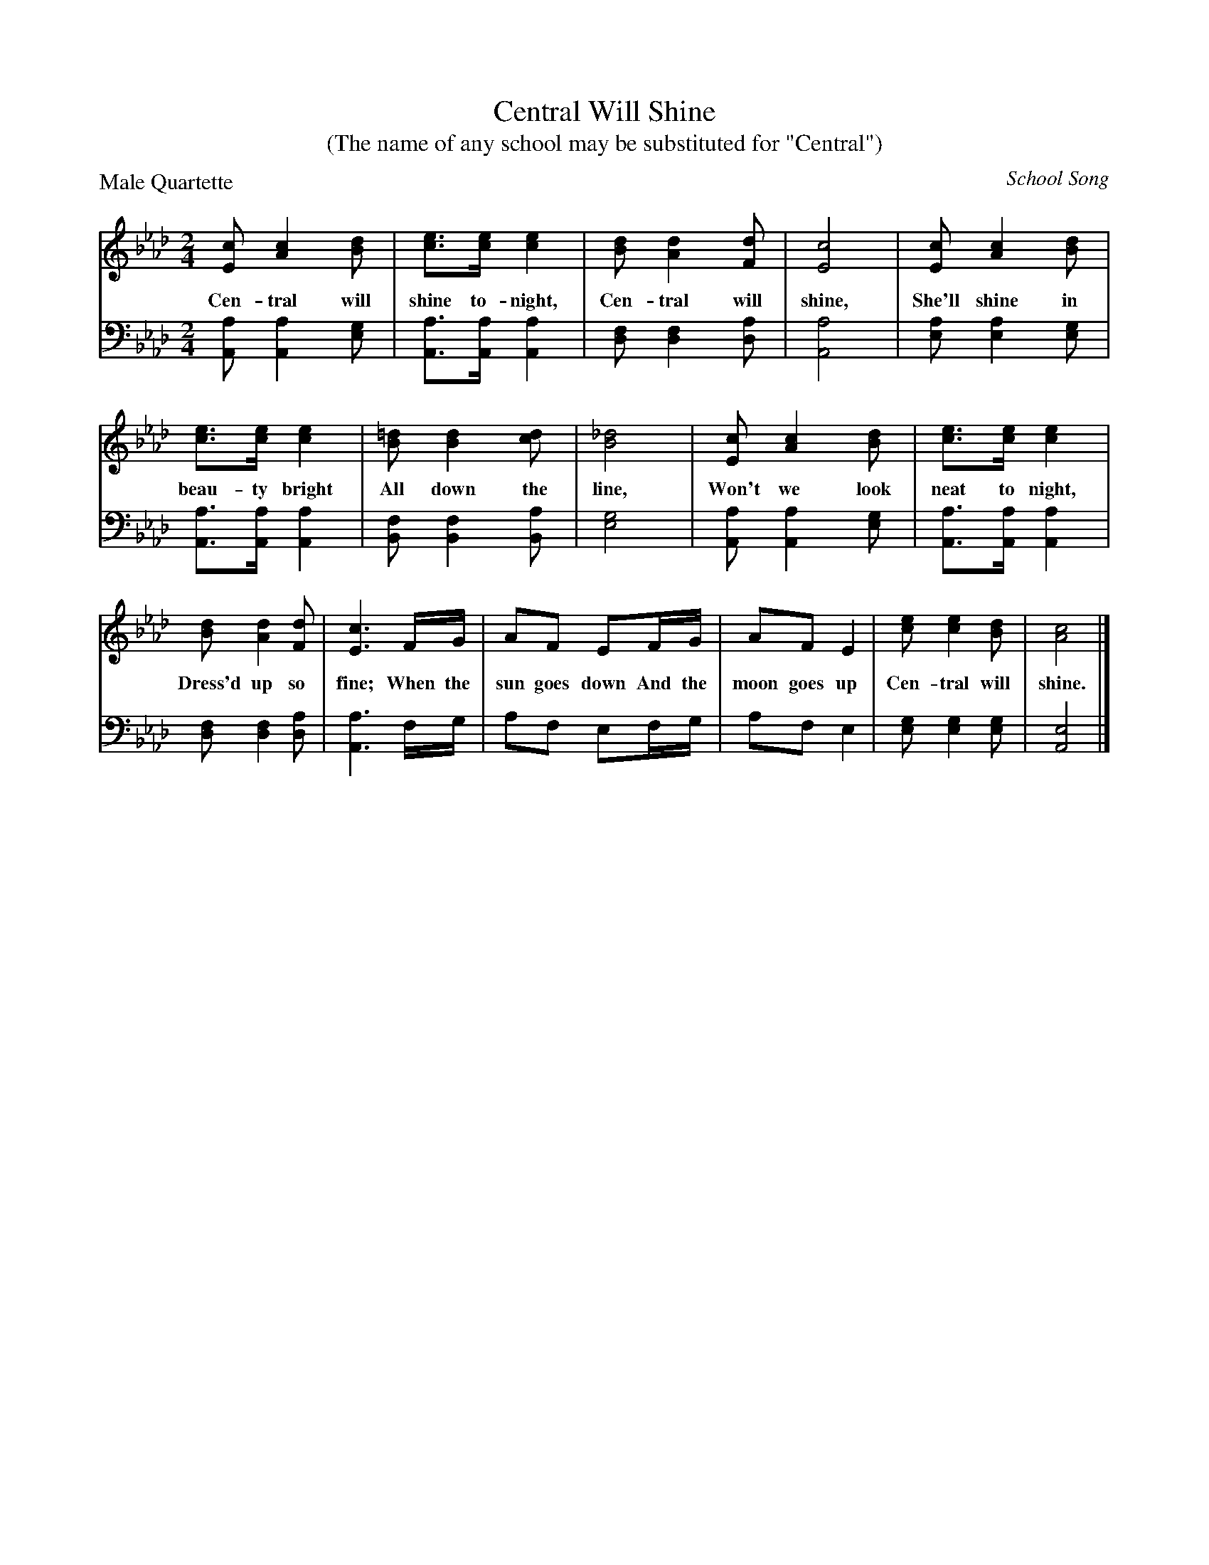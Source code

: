 X: 1212
T: Central Will Shine
T: (The name of any school may be substituted for "Central")
O: School Song
P: Male Quartette
%R: song, march
B: "The Golden Book of Favorite Songs", 1923
S: https://ia802507.us.archive.org/33/items/goldenbookoffavo00beat_0/goldenbookoffavo00beat_0.pdf
Z: 2020 John Chambers <jc:trillian.mit.edu>
M: 2/4
L: 1/8
K: Ab
V:1
V:2 clef=bass middle=d
%%continueall 1
% - - - - - - - - - - - - - - - - - - - - - - - - -
[V:1] [cE] [c2A2] [dB] | [ec]>[ec] [e2c2] | [dB] [d2A2] [dF] | [c4E4] | [cE] [c2A2] [dB] | [ec]>[ec] [e2c2] | [=dB] [d2B2] [dc] | [_d4B4] |
w: Cen-tral will shine to-night, Cen-tral will shine, She'll shine in beau-ty bright All down the line,
[V:2] [aA] [a2A2] [ge] | [aA]>[aA] [a2A2] | [fd] [f2d2] [ad] | [a4A4] | [ae] [a2e2] [ge] | [aA]>[aA] [a2A2] |  [fB] [f2B2] [aB] |  [g4e4] |
% - - - - - - - - - - - - - - - - - - - - - - - - -
[V:1] [cE] [c2A2] [dB] | [ec]>[ec] [e2c2] | [dB] [d2A2] [dF] | [c3E3] F/G/ | AF EF/G/ | AF E2 | [ec] [e2c2] [dB] | [c4A4] |]
w: Won't we look neat to night, Dress'd up so fine; When the sun goes down And the moon goes up Cen-tral will shine.
[V:2] [aA] [a2A2] [ge] | [aA]>[aA] [a2A2] | [fd] [f2d2] [ad] | [a3A3] f/g/ | af ef/g/ | af e2 | [ge] [g2e2] [ge] | [e4A4] |]
%w: | | Dress'd up so fine; | | | Cen-tral will shine.
% - - - - - - - - - - - - - - - - - - - - - - - - -

